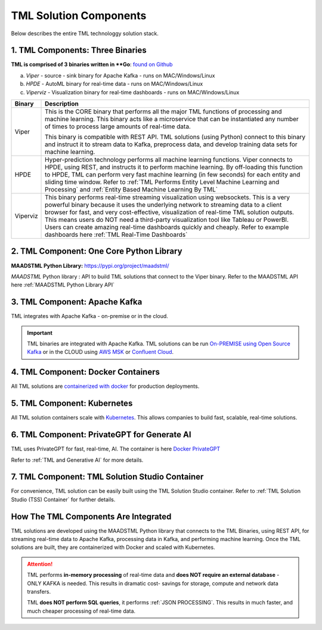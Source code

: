 TML Solution Components
=====

Below describes the entire TML technologgy solution stack.

1. TML Components: Three Binaries
------------

**TML is comprised of 3 binaries written in **Go**: `found on Github <https://github.com/smaurice101/transactionalmachinelearning>`_

a. *Viper* - source - sink binary for Apache Kafka - runs on MAC/Windows/Linux
b. *HPDE* - AutoML binary for real-time data - runs on MAC/Windows/Linux
c. *Viperviz* - Visualization binary for real-time dashboards - runs on MAC/Windows/Linux

.. list-table::

   * - **Binary**
     - **Description**
   * - Viper
     - This is the CORE binary that performs all the major TML functions of processing and machine learning.  This binary acts like a microservice that can be 
       instantiated any number of times to process large amounts of real-time data.

       This binary is compatible with REST API.  TML solutions (using Python) connect to this binary and instruct it to stream data to Kafka, preprocess data, and 
       develop training data sets for machine learning.
   * - HPDE
     - Hyper-prediction technology performs all machine learning functions.  Viper connects to HPDE, using REST, and instructs it to perform machine learning.  By 
       off-loading this function to HPDE, TML can perform very fast machine learning (in few seconds) for each entity and sliding time window.  Refer to :ref:`TML 
       Performs Entity Level Machine Learning and Processing` and :ref:`Entity Based Machine Learning By TML`
   * - Viperviz
     - This binary performs real-time streaming visualization using websockets.  This is a very powerful binary because it uses the underlying network to streaming 
       data to a client browser for fast, and very cost-effective, visualization of real-time TML solution outputs.  This means users do NOT need a third-party 
       visualization tool like Tableau or PowerBI. Users can create amazing real-time dashboards quickly and cheaply.  Refer to example dashboards here :ref:`TML 
       Real-Time Dashboards`

2. TML Component: One Core Python Library
--------------------------

**MAADSTML Python Library:** https://pypi.org/project/maadstml/

*MAADSTML* Python library : API to build TML solutions that connect to the Viper binary.  Refer to the MAADSTML API here :ref:`MAADSTML Python Library API`

3. TML Component: Apache Kafka
--------------------------

TML integrates with Apache Kafka - on-premise or in the cloud.

.. important::

   TML binaries are integrated with Apache Kafka.  TML solutions can be run `On-PREMISE using Open Source Kafka <https://kafka.apache.org/>`_ or in the CLOUD using `AWS MSK 
   <https://aws.amazon.com/msk/features/>`_ or `Confluent Cloud <https://www.confluent.io/>`_.

4. TML Component: Docker Containers
--------------------------

All TML solutions are `containerized with docker <https://hub.docker.com/>`_ for production deployments.

5. TML Component: Kubernetes
--------------------------

All TML solution containers scale with `Kubernetes <https://kubernetes.io/>`_.  This allows companies to build fast, scalable, real-time solutions.

6. TML Component: PrivateGPT for Generate AI
-----------------------------

TML uses PrivateGPT for fast, real-time, AI.  The container is here `Docker PrivateGPT <https://hub.docker.com/r/maadsdocker/tml-privategpt-with-gpu-nvidia-amd64>`_

Refer to :ref:`TML and Generative AI` for more details.

7. TML Component: TML Solution Studio Container
------------------------

For convenience, TML solution can be easily built using the TML Solution Studio container.  Refer to :ref:`TML Solution Studio (TSS) Container` for further details.

How The TML Components Are Integrated 
--------------------------

TML solutions are developed using the MAADSTML Python library that connects to the TML Binaries, using REST API, for streaming real-time data to Apache Kafka, processing data in Kafka, and performing machine learning.  Once the TML solutions are built, they are containerized with Docker and scaled with Kubernetes.

.. attention::

   TML performs **in-memory processing** of real-time data and **does NOT require an external database** - ONLY KAFKA is needed.  This results in dramatic cost- 
   savings for storage, compute and network data transfers.

   TML **does NOT perform SQL queries**, it performs :ref:`JSON PROCESSING`.  This results in much faster, and much cheaper processing of real-time data.





